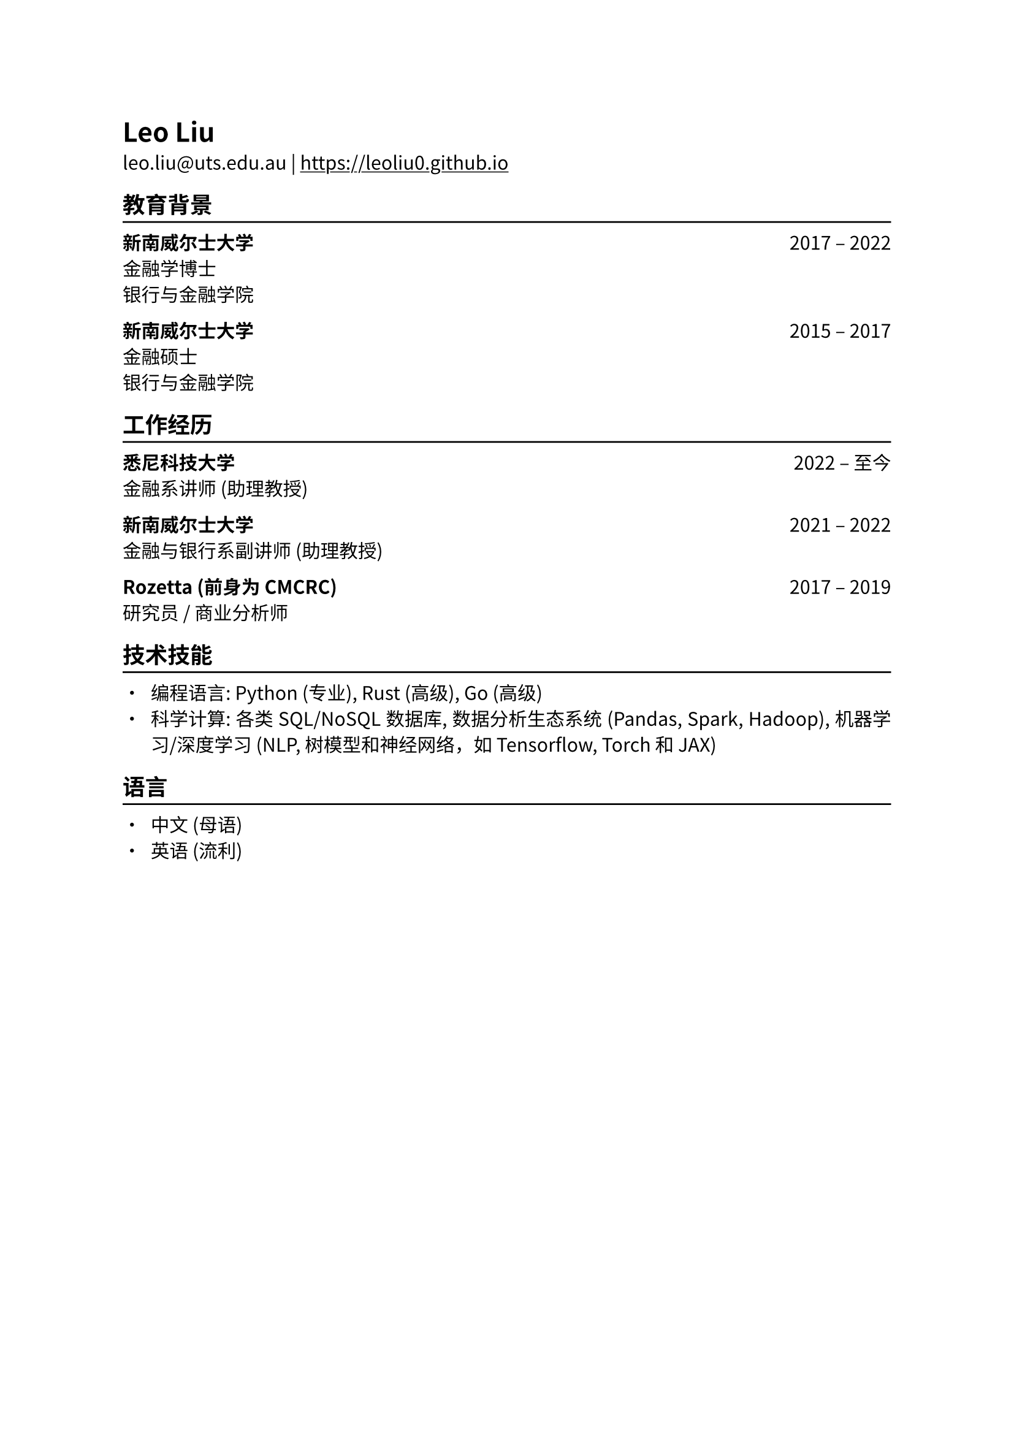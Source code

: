 // #show heading: set text(font: "New Computer Modern ")
#set text(font: ("IBM Plex Serif", "Noto Sans CJK SC"), lang: "zh", region: "cn")

#show link: underline
#set page(
  margin: (x: 1in, y: 1in),
)
#set par(justify: true)

#let chiline() = {v(-3pt); line(length: 100%); v(-5pt)}

= Leo Liu

leo.liu\@uts.edu.au | #link("https://leoliu0.github.io")

== 教育背景
#chiline()

*新南威尔士大学* #h(1fr) 2017 -- 2022 \
金融学博士 \
银行与金融学院 \

*新南威尔士大学* #h(1fr) 2015 -- 2017 \
金融硕士 \
银行与金融学院 \

== 工作经历
#chiline()
*悉尼科技大学* #h(1fr) 2022 -- 至今 \
金融系讲师 (助理教授) \

*新南威尔士大学* #h(1fr) 2021 -- 2022 \
金融与银行系副讲师 (助理教授) 

*Rozetta (前身为 CMCRC)* #h(1fr) 2017 -- 2019 \
研究员 / 商业分析师

== 技术技能
#chiline()

- 编程语言: Python (专业), Rust (高级), Go (高级)
- 科学计算: 各类 SQL/NoSQL 数据库, 数据分析生态系统 (Pandas, Spark, Hadoop), 机器学习/深度学习 (NLP, 树模型和神经网络，如 Tensorflow, Torch 和 JAX)

== 语言
#chiline()

- 中文 (母语)
- 英语 (流利)
